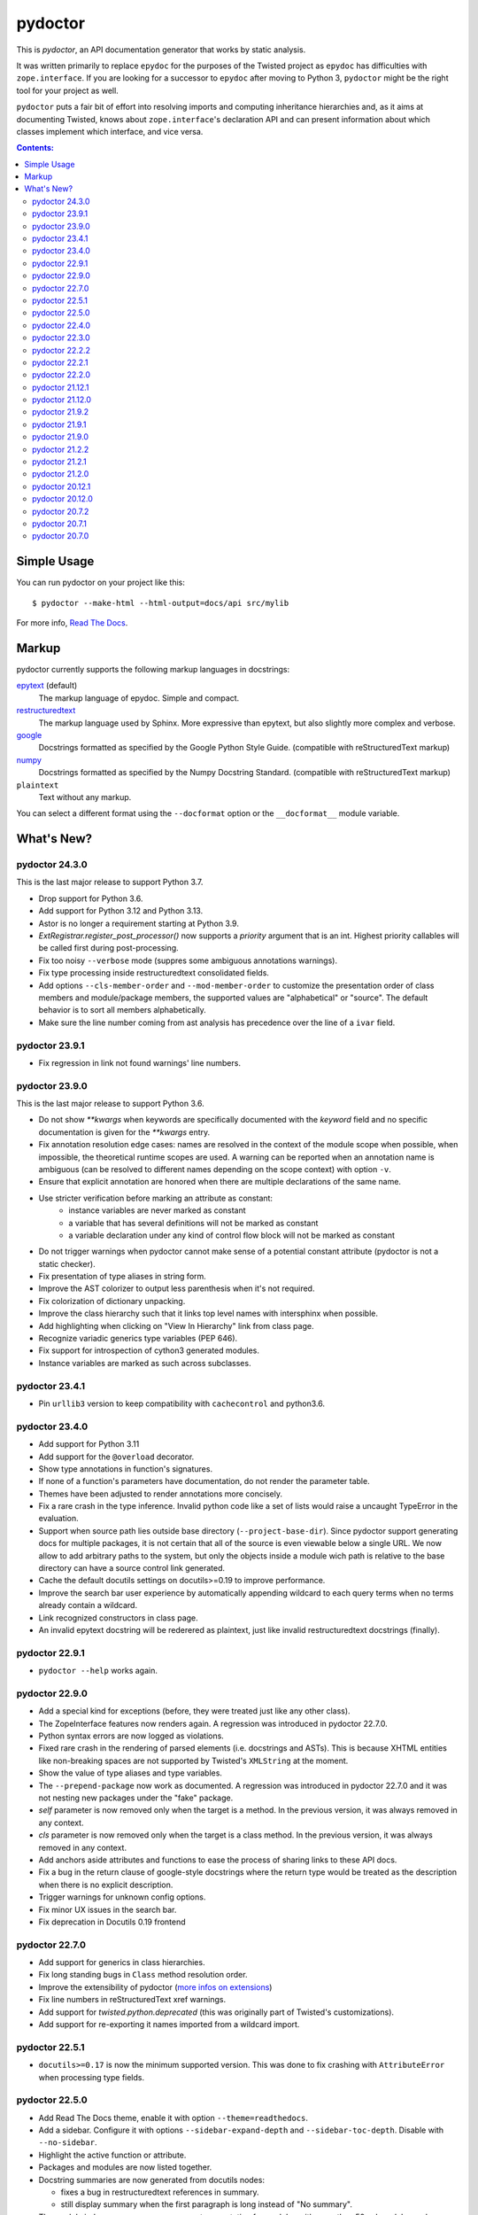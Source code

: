 pydoctor
--------

.. image:: https://img.shields.io/pypi/pyversions/pydoctor.svg
  :target: https://pypi.python.org/pypi/pydoctor

.. image:: https://github.com/twisted/pydoctor/actions/workflows/unit.yaml/badge.svg
  :target: https://github.com/twisted/pydoctor/actions/workflows/unit.yaml

.. image:: https://codecov.io/gh/twisted/pydoctor/branch/master/graph/badge.svg
  :target: https://codecov.io/gh/twisted/pydoctor

.. image:: https://img.shields.io/badge/-documentation-blue
  :target: https://pydoctor.readthedocs.io/

This is *pydoctor*, an API documentation generator that works by
static analysis.

It was written primarily to replace ``epydoc`` for the purposes of the
Twisted project as ``epydoc`` has difficulties with ``zope.interface``.
If you are looking for a successor to ``epydoc`` after moving to Python 3,
``pydoctor`` might be the right tool for your project as well.

``pydoctor`` puts a fair bit of effort into resolving imports and
computing inheritance hierarchies and, as it aims at documenting
Twisted, knows about ``zope.interface``'s declaration API and can present
information about which classes implement which interface, and vice
versa.

.. contents:: Contents:


Simple Usage
~~~~~~~~~~~~

You can run pydoctor on your project like this::

    $ pydoctor --make-html --html-output=docs/api src/mylib

For more info, `Read The Docs <https://pydoctor.readthedocs.io/>`_.

Markup
~~~~~~

pydoctor currently supports the following markup languages in docstrings:

`epytext`__ (default)
    The markup language of epydoc.
    Simple and compact.

`restructuredtext`__
    The markup language used by Sphinx.
    More expressive than epytext, but also slightly more complex and verbose.

`google`__
    Docstrings formatted as specified by the Google Python Style Guide. 
    (compatible with reStructuredText markup)

`numpy`__
    Docstrings formatted as specified by the Numpy Docstring Standard. 
    (compatible with reStructuredText markup)

``plaintext``
    Text without any markup.

__ http://epydoc.sourceforge.net/manual-epytext.html
__ https://docutils.sourceforge.io/rst.html
__ https://google.github.io/styleguide/pyguide.html#s3.8-comments-and-docstrings
__ https://numpydoc.readthedocs.io/en/latest/format.html#docstring-standard

You can select a different format using the ``--docformat`` option or the ``__docformat__`` module variable. 

What's New?
~~~~~~~~~~~

pydoctor 24.3.0
^^^^^^^^^^^^^^^

This is the last major release to support Python 3.7.

* Drop support for Python 3.6.
* Add support for Python 3.12 and Python 3.13.
* Astor is no longer a requirement starting at Python 3.9.
* `ExtRegistrar.register_post_processor()` now supports a `priority` argument that is an int.
  Highest priority callables will be called first during post-processing.
* Fix too noisy ``--verbose`` mode (suppres some ambiguous annotations warnings).
* Fix type processing inside restructuredtext consolidated fields.
* Add options ``--cls-member-order`` and ``--mod-member-order`` to customize the presentation
  order of class members and module/package members, the supported values are "alphabetical" or "source".
  The default behavior is to sort all members alphabetically.
* Make sure the line number coming from ast analysis has precedence over the line of a ``ivar`` field.

pydoctor 23.9.1
^^^^^^^^^^^^^^^

* Fix regression in link not found warnings' line numbers.

pydoctor 23.9.0
^^^^^^^^^^^^^^^

This is the last major release to support Python 3.6.

* Do not show `**kwargs` when keywords are specifically documented with the `keyword` field
  and no specific documentation is given for the `**kwargs` entry.
* Fix annotation resolution edge cases: names are resolved in the context of the module 
  scope when possible, when impossible, the theoretical runtime scopes are used. A warning can
  be reported when an annotation name is ambiguous (can be resolved to different names 
  depending on the scope context) with option ``-v``.
* Ensure that explicit annotation are honored when there are multiple declarations of the same name.
* Use stricter verification before marking an attribute as constant: 
   - instance variables are never marked as constant
   - a variable that has several definitions will not be marked as constant
   - a variable declaration under any kind of control flow block will not be marked as constant
* Do not trigger warnings when pydoctor cannot make sense of a potential constant attribute 
  (pydoctor is not a static checker).
* Fix presentation of type aliases in string form.
* Improve the AST colorizer to output less parenthesis when it's not required.
* Fix colorization of dictionary unpacking.
* Improve the class hierarchy such that it links top level names with intersphinx when possible.
* Add highlighting when clicking on "View In Hierarchy" link from class page.
* Recognize variadic generics type variables (PEP 646).
* Fix support for introspection of cython3 generated modules.
* Instance variables are marked as such across subclasses.

pydoctor 23.4.1
^^^^^^^^^^^^^^^

* Pin ``urllib3`` version to keep compatibility with ``cachecontrol`` and python3.6.

pydoctor 23.4.0
^^^^^^^^^^^^^^^

* Add support for Python 3.11
* Add support for the ``@overload`` decorator.
* Show type annotations in function's signatures.
* If none of a function's parameters have documentation, do not render the parameter table.
* Themes have been adjusted to render annotations more concisely.
* Fix a rare crash in the type inference. 
  Invalid python code like a set of lists would raise a uncaught TypeError in the evaluation.
* Support when source path lies outside base directory (``--project-base-dir``).
  Since pydoctor support generating docs for multiple packages, 
  it is not certain that all of the source is even viewable below a single URL. 
  We now allow to add arbitrary paths to the system, 
  but only the objects inside a module wich path is relative to
  the base directory can have a source control link generated.
* Cache the default docutils settings on docutils>=0.19 to improve performance.
* Improve the search bar user experience by automatically appending wildcard to each query terms
  when no terms already contain a wildcard. 
* Link recognized constructors in class page.
* An invalid epytext docstring will be rederered as plaintext, just like invalid restructuredtext docstrings (finally).

pydoctor 22.9.1
^^^^^^^^^^^^^^^
* ``pydoctor --help`` works again.

pydoctor 22.9.0
^^^^^^^^^^^^^^^

* Add a special kind for exceptions (before, they were treated just like any other class).
* The ZopeInterface features now renders again. A regression was introduced in pydoctor 22.7.0.
* Python syntax errors are now logged as violations.
* Fixed rare crash in the rendering of parsed elements (i.e. docstrings and ASTs). 
  This is because XHTML entities like non-breaking spaces are not supported by Twisted's ``XMLString`` at the moment.
* Show the value of type aliases and type variables.
* The ``--prepend-package`` now work as documented. 
  A regression was introduced in pydoctor 22.7.0 and it was not nesting new packages under the "fake" package.
* `self` parameter is now removed only when the target is a method. In the previous version, it was always removed in any context.
* `cls` parameter is now removed only when the target is a class method. In the previous version, it was always removed in any context.
* Add anchors aside attributes and functions to ease 
  the process of sharing links to these API docs.
* Fix a bug in the return clause of google-style docstrings 
  where the return type would be treated as the description 
  when there is no explicit description.
* Trigger warnings for unknown config options.
* Fix minor UX issues in the search bar.
* Fix deprecation in Docutils 0.19 frontend

pydoctor 22.7.0
^^^^^^^^^^^^^^^
* Add support for generics in class hierarchies.
* Fix long standing bugs in ``Class`` method resolution order.
* Improve the extensibility of pydoctor (`more infos on extensions <https://pydoctor.readthedocs.io/en/latest/customize.html#use-a-custom-system-class>`_)
* Fix line numbers in reStructuredText xref warnings.
* Add support for `twisted.python.deprecated` (this was originally part of Twisted's customizations).
* Add support for re-exporting it names imported from a wildcard import.

pydoctor 22.5.1
^^^^^^^^^^^^^^^
* ``docutils>=0.17`` is now the minimum supported version. This was done to fix crashing with ``AttributeError`` when processing type fields.

pydoctor 22.5.0
^^^^^^^^^^^^^^^
* Add Read The Docs theme, enable it with option ``--theme=readthedocs``.
* Add a sidebar. Configure it with options ``--sidebar-expand-depth`` and ``--sidebar-toc-depth``. Disable with ``--no-sidebar``. 
* Highlight the active function or attribute.
* Packages and modules are now listed together.
* Docstring summaries are now generated from docutils nodes:

  - fixes a bug in restructuredtext references in summary.
  - still display summary when the first paragraph is long instead of "No summary".

* The module index now uses a more compact presentation for modules with more than 50 submodules and no subsubmodules.
* Fix source links for code hosted on Bitbucket or SourceForge.
* The ``--html-viewsource-template`` option was added to allow for custom URL scheme when linking to the source code pages and lines. 

pydoctor 22.4.0
^^^^^^^^^^^^^^^
* Add option ``--privacy`` to set the privacy of specific objects when default rules doesn't fit the use case.
* Option ``--docformat=plaintext`` overrides any assignments to ``__docformat__`` 
  module variable in order to focus on potential python code parsing errors.
* Switch to ``configargparse`` to handle argument and configuration file parsing (`more infos <https://pydoctor.readthedocs.io/en/latest/help.html>`_).
* Improved performances with caching of docstring summaries.

pydoctor 22.3.0
^^^^^^^^^^^^^^^
* Add client side search system based on lunr.js.
* Fix broken links in docstring summaries.
* Add cache for the xref linker, reduces the number of identical warnings.
* Fix crash when reparenting objects with duplicate names.

pydoctor 22.2.2
^^^^^^^^^^^^^^^
* Fix resolving names re-exported in ``__all__`` variable.

pydoctor 22.2.1
^^^^^^^^^^^^^^^
* Fix crash of pydoctor when processing a reparented module.

pydoctor 22.2.0
^^^^^^^^^^^^^^^
* Improve the name resolving algo such that it checks in super classes for inherited attributes.
* C-modules wins over regular modules when there is a name clash.
* Packages wins over modules when there is a name clash.
* Fixed that modules were processed in a random order leading to several hard to reproduce bugs.
* Intersphinx links have now dedicated markup.
  With the default theme,
  this allows to have the external intershinx links blue while the internal links are red.
* Smarter line wrapping in summary and parameters tables.
* Any code inside of ``if __name__ == '__main__'`` is now excluded from the documentation.
* Fix variables named like the current module not being documented.
* The Module Index now only shows module names instead of their full name. You can hover over a module link to see the full name.
* If there is only a single root module, `index.html` now documents that module (previously it only linked the module page).
* Fix introspection of functions comming from C-extensions.
* Fix that the colorizer might make Twisted's flatten function crash with surrogates unicode strings.

pydoctor 21.12.1
^^^^^^^^^^^^^^^^
* Include module ``sre_parse36.py`` within ``pydoctor.epydoc`` to avoid an extra PyPi dependency.

pydoctor 21.12.0
^^^^^^^^^^^^^^^^

* Add support for reStructuredText directives ``.. deprecated::``, ``.. versionchanged::`` and ``.. versionadded::``.
* Add syntax highlight for constant values, decorators and parameter defaults.
* Embedded documentation links inside the value of constants, decorators and parameter defaults.
* Provide option ``--pyval-repr-maxlines`` and ``--pyval-repr-linelen`` to control the size of a constant value representation. 
* Provide option ``--process-types`` to automatically link types in docstring fields (`more info <https://pydoctor.readthedocs.io/en/latest/codedoc.html#type-fields>`_).
* Forked Napoleon Sphinx extension to provide google-style and numpy-style docstring parsing. 
* Introduced fields ``warns``,  ``yields`` and ``yieldtype``. 
* Following google style guide, ``*args`` and ``**kwargs`` are now rendered with asterisks in the parameters table.
* Mark variables as constants when their names is all caps or if using `Final` annotation.

pydoctor 21.9.2
^^^^^^^^^^^^^^^

* Fix ``AttributeError`` raised when parsing reStructuredText consolidated fields, caused by a change in ``docutils`` 0.18.
* Fix ``DeprecationWarning``, use newer APIs of ``importlib_resources`` module.

pydoctor 21.9.1
^^^^^^^^^^^^^^^

* Fix deprecation warning and officially support Python 3.10.
* Fix the literals style (use same style as before).

pydoctor 21.9.0
^^^^^^^^^^^^^^^

* Add support for multiple themes, selectable with ``--theme`` option.
* Support selecting a different docstring format for a module using the ``__docformat__`` variable.
* HTML templates are now customizable with ``--template-dir`` option.
* Change the fields layout to display the arguments type right after their name. Same goes for variables.

pydoctor 21.2.2
^^^^^^^^^^^^^^^

* Fix positioning of anchors, such that following a link to a member of a module or class will scroll its documentation to a visible spot at the top of the page.

pydoctor 21.2.1
^^^^^^^^^^^^^^^

* Fix presentation of the project name and URL in the navigation bars, such that it works as expected on all generated HTML pages.

pydoctor 21.2.0
^^^^^^^^^^^^^^^

* Removed the ``--html-write-function-pages`` option. As a replacement, you can use the generated Intersphinx inventory (``objects.inv``) for deep-linking your documentation.
* Fixed project version in the generated Intersphinx inventory. This used to be hardcoded to 2.0 (we mistook it for a format version), now it is unversioned by default and a version can be specified using the new ``--project-version`` option.
* Fixed multiple bugs in Python name resolution, which could lead to for example missing "implemented by" links.
* Fixed bug where class docstring fields such as ``cvar`` and ``ivar`` are ignored when they override inherited attribute docstrings.
* Property decorators containing one or more dots (such as ``@abc.abstractproperty``) are now recognized by the custom properties support.
* Improvements to `attrs`__ support:

  - Attributes are now marked as instance variables.
  - Type comments are given precedence over types inferred from ``attr.ib``.
  - Support positional arguments in ``attr.ib`` definitions. Please use keyword arguments instead though, both for clarity and to be compatible with future ``attrs`` releases.

* Improvements in the treatment of the ``__all__`` module variable:

  - Assigning an empty sequence is interpreted as exporting nothing instead of being ignored.
  - Better error reporting when the value assigned is either invalid or pydoctor cannot make sense of it.

* Added ``except`` field as a synonym of ``raises``, to be compatible with epydoc and to fix handling of the ``:Exceptions:`` consolidated field in reStructuredText.
* Exception types and external base classes are hyperlinked to their class documentation.
* Formatting of ``def func():`` and ``class Class:`` lines was made consistent with code blocks.
* Changes to the "Show/hide Private API" button:

  - The button was moved to the right hand side of the navigation bar, to avoid overlapping the content on narrow displays.
  - The show/hide state is now synced with a query argument in the location bar. This way, if you bookmark the page or send a link to someone else, the show/hide state will be preserved.
  - A deep link to a private API item will now automatically enable "show private API" mode.

* Improvements to the ``build_apidocs`` Sphinx extension:

  - API docs are now built before Sphinx docs, such that the rest of the documentation can link to it via Intersphinx.
  - New configuration variable ``pydoctor_url_path`` that will automatically update the ``intersphinx_mapping`` variable so that it uses the latest API inventory.
  - The extension can be configured to build API docs for more than one package.

* ``pydoctor.__version__`` is now a plain ``str`` instead of an ``incremental.Version`` object.

__ https://www.attrs.org/

pydoctor 20.12.1
^^^^^^^^^^^^^^^^

* Reject source directories outside the project base directory (if given), instead of crashing.
* Fixed bug where source directories containing symbolic links could appear to be outside of the project base directory, leading to a crash.
* Bring back source link on package pages.

pydoctor 20.12.0
^^^^^^^^^^^^^^^^

* Python 3.6 or higher is required.

* There is now a user manual that can be built with Sphinx or read online on `Read the Docs`__. This is a work in progress and the online version will be updated between releases.

* Added support for Python language features:

  - Type annotations of function parameters and return value are used when the docstring does not document a type.
  - Functions decorated with ``@property`` or any other decorator with a name ending in "property" are now formatted similar to variables.
  - Coroutine functions (``async def``) are included in the output.
  - Keyword-only and position-only parameters are included in the output.

* Output improvements:

  - Type names in annotations are hyperlinked to the corresponding documentation.
  - Styling changes to make the generated documentation easier to read and navigate.
  - Private API is now hidden by default on the Module Index, Class Hierarchy and Index of Names pages.
  - The pydoctor version is included in the "generated by" line in the footer.

* All parents of the HTML output directory are now created by pydoctor; previously it would create only the deepest directory.

* The ``--add-package`` and ``--add-module`` options have been deprecated; pass the source paths as positional arguments instead.

* New option ``-W``/``--warnings-as-errors`` to fail your build on documentation errors.

* Linking to the standard library documentation is more accurate now, but does require the use of an Intersphinx inventory (``--intersphinx=https://docs.python.org/3/objects.inv``).

* Caching of Intersphinx inventories is now enabled by default.

* Added a `Sphinx extension`__ for embedding pydoctor's output in a project's Sphinx documentation.

* Added an extra named ``rst`` for the dependencies needed to process reStructuredText (``pip install -U pydoctor[rst]``).

* Improved error reporting:

  - More accurate source locations (file + line number) in error messages.
  - Warnings were added for common mistakes when documenting parameters.
  - Clearer error message when a link target is not found.

* Increased reliability:

  - Fixed crash when analyzing ``from package import *``.
  - Fixed crash when the line number for a docstring error is unknown.
  - Better unit test coverage, more system tests, started adding type annotations to the code.
  - Unit tests are also run on Windows.

__ https://pydoctor.readthedocs.io/
__ https://pydoctor.readthedocs.io/en/latest/usage.html#building-pydoctor-together-with-sphinx-html-build

pydoctor 20.7.2
^^^^^^^^^^^^^^^

* Fix handling of external links in reStructuredText under Python 3.
* Fix reporting of errors in reStructuredText under Python 3.
* Restore syntax highlighting of Python code blocks.

pydoctor 20.7.1
^^^^^^^^^^^^^^^

* Fix cross-reference links to builtin types in standard library.
* Fix and improve error message printed for unknown fields.

pydoctor 20.7.0
^^^^^^^^^^^^^^^

* Python 3 support.
* Type annotations on attributes are supported when running on Python 3.
* Type comments on attributes are supported when running on Python 3.8+.
* Type annotations on function definitions are not supported yet.
* Undocumented attributes are now included in the output.
* Attribute docstrings: a module, class or instance variable can be documented by a following it up with a docstring.
* Improved error reporting: more errors are reported, error messages include file name and line number.
* Dropped support for implicit relative imports.
* Explicit relative imports (using ``from``) no longer cause warnings.
* Dropped support for index terms in epytext (``X{}``). This was never supported in any meaningful capacity, but now the tag is gone.

This was the last major release to support Python 2.7 and 3.5.

.. description-end
